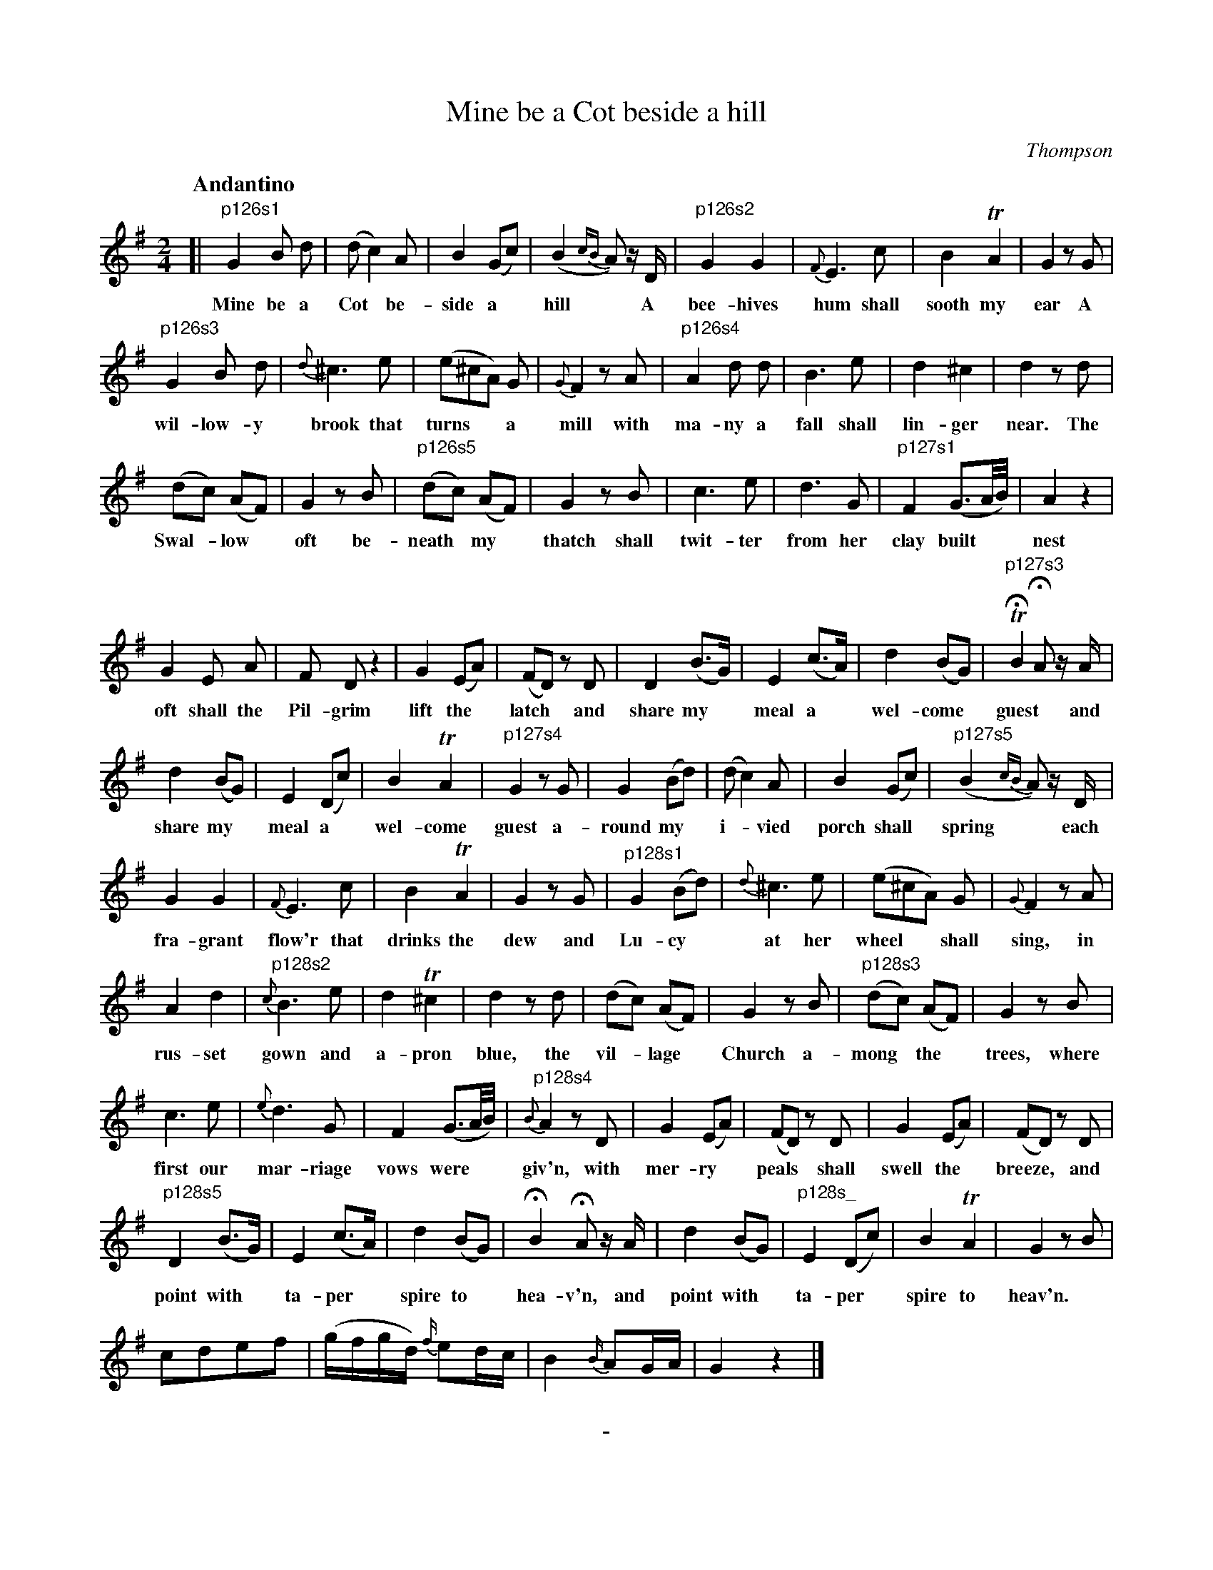 X: 11261
T: Mine be a Cot beside a hill
C: Thompson
Q: "Andantino"
B: "Man of Feeling", Gaetano Brandi, ed. v.1 p.126-128
F: http://archive.org/details/manoffeelingorge00rugg
Z: 2012 John Chambers <jc:trillian.mit.edu>
M: 2/4
L: 1/16
K: G
%
[|\
"p126s1"G4 B2 d2 | (d2 c4) A2 | B4 (G2c2) | (B4 {cB}A2) zD |\
w: Mine be a Cot* be-side a* hill* A
"p126s2" G4 G4 | {F}E6 c2 | B4 TA4 | G4 z2G2 |
w: bee-hives hum shall sooth my ear A
"p126s3" G4 B2 d2 | {d}^c6 e2 | (e2^c2A2) G2 | {G}F4 z2A2 |\
w: wil-low-y brook that turns** a mill with
"p126s4" A4 d2 d2 | B6 e2 | d4 ^c4 | d4 z2d2 |
w: ma-ny a fall shall lin-ger near. The
(d2c2) (A2F2) | G4 z2B2 | "p126s5" (d2c2) (A2F2) | G4 z2B2 |\
w: Swal-*low* oft be-neath* my* thatch shall 
 c6 e2 | d6 G2 | "p127s1" F4 (G3A/B/) | A4 z4 |
w: twit-ter from her clay built** nest 
G4 E2 A2 | F2 D2 z4 | G4 (E2A2) | (F2D2) z2D2 |\
w: oft shall the Pil-grim lift the* latch* and
 D4 (B3G) | E4 (c3A) | d4 (B2G2) | "p127s3" THB4 HA2 zA |
w: share my* meal a* wel-come* guest* and 
 d4 (B2G2) | E4 (D2c2) | B4 TA4 | "p127s4" G4 z2G2 |\
w: share my* meal a* wel-come guest a-
 G4 (B2d2) | (d2 c4) A2 | B4 (G2c2) | "p127s5" (B4 {cB}A2) zD |
w: round my* i-*vied porch shall* spring* each
 G4 G4 | {F}E6 c2 | B4 TA4 | G4 z2G2 |\
w:fra-grant flow'r that drinks the dew and 
"p128s1" G4 (B2d2) | {d}^c6 e2 | (e2^c2A2) G2 | {G}F4 z2A2 |
w: Lu-cy* at her wheel** shall sing, in
A4 d4 | "p128s2" {c}B6 e2 | d4 T^c4 | d4 z2d2 |\
w: rus-set gown and a-pron blue, the
(d2c2) (A2F2) | G4 z2B2 | "p128s3" (d2c2) (A2F2) | G4 z2B2 |
w: vil-*lage* Church a-mong* the* trees, where
c6 e2 | {e}d6 G2 | F4 (G3A/B/) | "p128s4" {B}A4 z2D2 |\
w: first our mar-riage vows were** giv'n, with
G4 (E2A2) | (F2D2) z2D2 | G4 (E2A2) | (F2D2) z2D2 |
w: mer-ry* peals* shall swell the* breeze,* and
"p128s5" D4 (B3G) | E4 (c3A) | d4 (B2G2) | HB4 HA2 zA |\
w: point with* ta-per* spire to* hea-v'n, and
d4 (B2G2) | "p128s_" E4 (D2c2) | B4 TA4 | G4 z2B2 |
w: point with* ta-per* spire to heav'n.
c2d2e2f2 | (gfgd) {f/}e2dc | B4 {B/}A2GA | G4 z4 |]
%
%%center -

